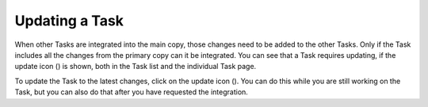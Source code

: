 Updating a Task
===============

When other Tasks are integrated into the main copy, those changes need to be added to the other Tasks. Only if the
Task includes all the changes from the primary copy can it be integrated. You can see that a Task requires updating,
if the update icon (|update|) is shown, both in the Task list and the individual Task page.

.. |update| image:: source-branch-sync.svg
    :alt: Integrate image

To update the Task to the latest changes, click on the update icon (|update|). You can do this while you are still
working on the Task, but you can also do that after you have requested the integration.
